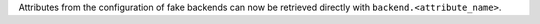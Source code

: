 Attributes from the configuration of fake backends can now be retrieved directly 
with ``backend.<attribute_name>``.